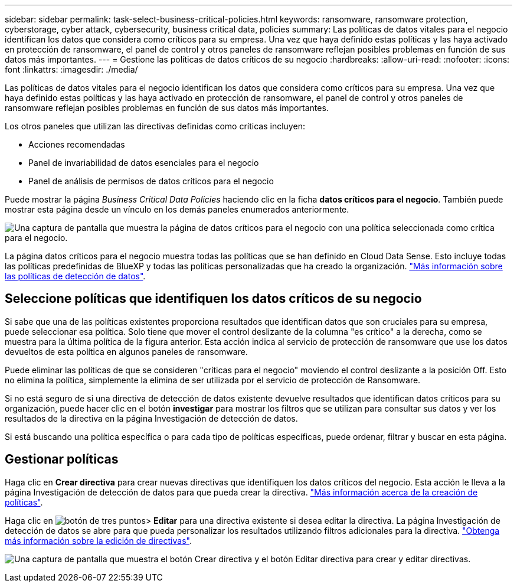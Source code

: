 ---
sidebar: sidebar 
permalink: task-select-business-critical-policies.html 
keywords: ransomware, ransomware protection, cyberstorage, cyber attack, cybersecurity, business critical data, policies 
summary: Las políticas de datos vitales para el negocio identifican los datos que considera como críticos para su empresa. Una vez que haya definido estas políticas y las haya activado en protección de ransomware, el panel de control y otros paneles de ransomware reflejan posibles problemas en función de sus datos más importantes. 
---
= Gestione las políticas de datos críticos de su negocio
:hardbreaks:
:allow-uri-read: 
:nofooter: 
:icons: font
:linkattrs: 
:imagesdir: ./media/


[role="lead"]
Las políticas de datos vitales para el negocio identifican los datos que considera como críticos para su empresa. Una vez que haya definido estas políticas y las haya activado en protección de ransomware, el panel de control y otros paneles de ransomware reflejan posibles problemas en función de sus datos más importantes.

Los otros paneles que utilizan las directivas definidas como críticas incluyen:

* Acciones recomendadas
* Panel de invariabilidad de datos esenciales para el negocio
* Panel de análisis de permisos de datos críticos para el negocio


Puede mostrar la página _Business Critical Data Policies_ haciendo clic en la ficha *datos críticos para el negocio*. También puede mostrar esta página desde un vínculo en los demás paneles enumerados anteriormente.

image:screenshot_critical_data_policies.png["Una captura de pantalla que muestra la página de datos críticos para el negocio con una política seleccionada como crítica para el negocio."]

La página datos críticos para el negocio muestra todas las políticas que se han definido en Cloud Data Sense. Esto incluye todas las políticas predefinidas de BlueXP y todas las políticas personalizadas que ha creado la organización. https://docs.netapp.com/us-en/cloud-manager-data-sense/task-org-private-data.html#controlling-your-data-using-policies["Más información sobre las políticas de detección de datos"^].



== Seleccione políticas que identifiquen los datos críticos de su negocio

Si sabe que una de las políticas existentes proporciona resultados que identifican datos que son cruciales para su empresa, puede seleccionar esa política. Solo tiene que mover el control deslizante de la columna "es crítico" a la derecha, como se muestra para la última política de la figura anterior. Esta acción indica al servicio de protección de ransomware que use los datos devueltos de esta política en algunos paneles de ransomware.

Puede eliminar las políticas de que se consideren "críticas para el negocio" moviendo el control deslizante a la posición Off. Esto no elimina la política, simplemente la elimina de ser utilizada por el servicio de protección de Ransomware.

Si no está seguro de si una directiva de detección de datos existente devuelve resultados que identifican datos críticos para su organización, puede hacer clic en el botón *investigar* para mostrar los filtros que se utilizan para consultar sus datos y ver los resultados de la directiva en la página Investigación de detección de datos.

Si está buscando una política específica o para cada tipo de políticas específicas, puede ordenar, filtrar y buscar en esta página.



== Gestionar políticas

Haga clic en *Crear directiva* para crear nuevas directivas que identifiquen los datos críticos del negocio. Esta acción le lleva a la página Investigación de detección de datos para que pueda crear la directiva. https://docs.netapp.com/us-en/cloud-manager-data-sense/task-org-private-data.html#creating-custom-policies["Más información acerca de la creación de políticas"^].

Haga clic en image:screenshot_horizontal_more_button.gif["botón de tres puntos"]> *Editar* para una directiva existente si desea editar la directiva. La página Investigación de detección de datos se abre para que pueda personalizar los resultados utilizando filtros adicionales para la directiva. https://docs.netapp.com/us-en/cloud-manager-data-sense/task-org-private-data.html#editing-policies["Obtenga más información sobre la edición de directivas"^].

image:screenshot_add_edit_critical_data_policies.png["Una captura de pantalla que muestra el botón Crear directiva y el botón Editar directiva para crear y editar directivas."]
